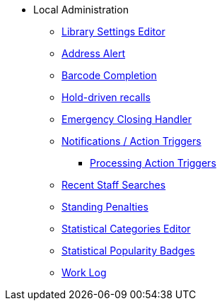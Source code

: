 * Local Administration
** xref:admin:librarysettings.adoc[Library Settings Editor]
** xref:admin:lsa-address_alert.adoc[Address Alert]
** xref:admin:lsa-barcode_completion.adoc[Barcode Completion]
** xref:admin:hold_driven_recalls.adoc[Hold-driven recalls]
** xref:admin:emergency_closing_handler.adoc[Emergency Closing Handler]
** xref:admin:actiontriggers.adoc[Notifications / Action Triggers]
*** xref:admin:actiontriggers_process.adoc[Processing Action Triggers]
** xref:admin:staff_client-recent_searches.adoc[Recent Staff Searches]
** xref:admin:lsa-standing_penalties.adoc[Standing Penalties]
** xref:admin:lsa-statcat.adoc[Statistical Categories Editor]
** xref:admin:popularity_badges_web_client.adoc[Statistical Popularity Badges]
** xref:admin:lsa-work_log.adoc[Work Log]
